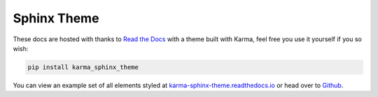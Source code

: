 ************
Sphinx Theme
************

These docs are hosted with thanks to `Read the Docs <https://readthedocs.org/>`_ with a theme built with Karma, 
feel free you use it yourself if you so wish:

.. code-block:: bash

    pip install karma_sphinx_theme

You can view an example set of all elements styled at 
`karma-sphinx-theme.readthedocs.io <http://karma-sphinx-theme.readthedocs.io/>`_
or head over to `Github <https://github.com/AccentDesign/karma_sphinx_theme>`_.